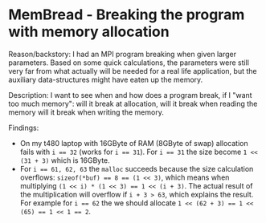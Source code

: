 * MemBread - Breaking the program with memory allocation

Reason/backstory: I had an MPI program breaking when given larger
parameters.  Based on some quick calculations, the parameters were
still very far from what actually will be needed for a real life
application, but the auxiliary data-structures might have eaten up the
memory.

Description: I want to see when and how does a program break, if I
"want too much memory": will it break at allocation, will it break
when reading the memory will it break when writing the memory.

Findings:
- On my t480 laptop with 16GByte of RAM (8GByte of swap) allocation
  fails with ~i == 32~ (works for ~i == 31~).  For ~i == 31~ the size
  become ~1 << (31 + 3)~ which is 16GByte.
- For ~i == 61, 62, 63~ the ~malloc~ succeeds because the size
  calculation overflows: ~sizeof(*buf) == 8 == (1 << 3)~, which means
  when multiplying ~(1 << i) * (1 << 3) == 1 << (i + 3)~.  The actual
  result of the multiplication will overflow if ~i + 3 > 63~, which
  explains the result.  For example for ~i == 62~ the we should
  allocate ~1 << (62 + 3) == 1 << (65) == 1 << 1 == 2~.
